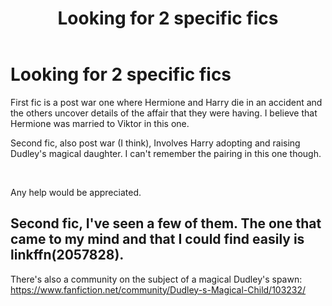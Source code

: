 #+TITLE: Looking for 2 specific fics

* Looking for 2 specific fics
:PROPERTIES:
:Author: APDeath99
:Score: 2
:DateUnix: 1573698485.0
:DateShort: 2019-Nov-14
:FlairText: What's That Fic?
:END:
First fic is a post war one where Hermione and Harry die in an accident and the others uncover details of the affair that they were having. I believe that Hermione was married to Viktor in this one.

Second fic, also post war (I think), Involves Harry adopting and raising Dudley's magical daughter. I can't remember the pairing in this one though.

​

Any help would be appreciated.


** Second fic, I've seen a few of them. The one that came to my mind and that I could find easily is linkffn(2057828).

There's also a community on the subject of a magical Dudley's spawn: [[https://www.fanfiction.net/community/Dudley-s-Magical-Child/103232/]]
:PROPERTIES:
:Author: Drugan77
:Score: 2
:DateUnix: 1573741912.0
:DateShort: 2019-Nov-14
:END:
